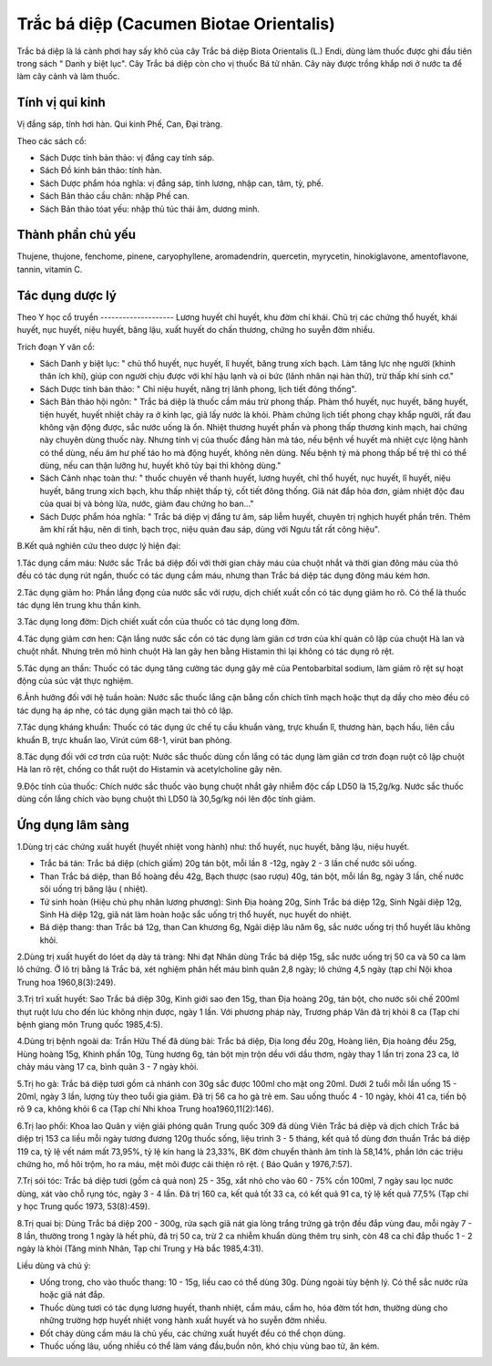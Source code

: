 .. _plants_trac_ba_diep:

Trắc bá diệp (Cacumen Biotae Orientalis)
########################################

Trắc bá diệp là lá cành phơi hay sấy khô của cây Trắc bá diệp Biota
Orientalis (L.) Endi, dùng làm thuốc được ghi đầu tiên trong sách " Danh
y biệt lục". Cây Trắc bá diệp còn cho vị thuốc Bá tử nhân. Cây này được
trồng khắp nơi ở nước ta để làm cây cảnh và làm thuốc.

Tính vị qui kinh
================

Vị đắng sáp, tính hơi hàn. Qui kinh Phế, Can, Đại tràng.

Theo các sách cổ:

-  Sách Dược tính bản thảo: vị đắng cay tính sáp.
-  Sách Đồ kinh bản thảo: tính hàn.
-  Sách Dược phẩm hóa nghĩa: vị đắng sáp, tính lương, nhập can, tâm, tỳ,
   phế.
-  Sách Bản thảo cầu chân: nhập Phế can.
-  Sách Bản thảo tóat yếu: nhập thủ túc thái âm, dương minh.

Thành phần chủ yếu
==================

Thujene, thujone, fenchome, pinene, caryophyllene, aromadendrin,
quercetin, myrycetin, hinokiglavone, amentoflavone, tannin, vitamin C.

Tác dụng dược lý
================

Theo Y học cổ truyền
-------------------- Lương huyết chỉ huyết, khu đờm chỉ khái. Chủ trị
các chứng thổ huyết, khái huyết, nục huyết, niệu huyết, băng lậu, xuất
huyết do chấn thương, chứng ho suyễn đờm nhiều.

Trích đoạn Y văn cổ:

-  Sách Danh y biệt lục: " chủ thổ huyết, nục huyết, lî huyết, băng
   trung xích bạch. Làm tăng lực nhẹ người (khinh thân ích khí), giúp
   con người chịu được với khí hậu lạnh và oi bức (lãnh nhân nại hàn
   thử), trừ thấp khí sinh cơ."
-  Sách Dược tính bản thảo: " Chỉ niệu huyết, năng trị lãnh phong, lịch
   tiết đông thống".
-  Sách Bản thảo hội ngôn: " Trắc bá diệp là thuốc cầm máu trừ phong
   thấp. Phàm thổ huyết, nục huyết, băng huyết, tiện huyết, huyết nhiệt
   chảy ra ở kinh lạc, giã lấy nước là khỏi. Phàm chứng lịch tiết phong
   chạy khắp người, rất đau không vận động được, sắc nước uống là ổn.
   Nhiệt thương huyết phần và phong thấp thương kinh mạch, hai chứng này
   chuyên dùng thuốc này. Nhưng tính vị của thuốc đắng hàn mà táo, nếu
   bệnh về huyết mà nhiệt cực lộng hành có thể dùng, nếu âm hư phế táo
   ho mà động huyết, không nên dùng. Nếu bệnh tý mà phong thấp bế trệ
   thì có thể dùng, nếu can thận lưỡng hư, huyết khô tủy bại thì không
   dùng."
-  Sách Cảnh nhạc toàn thư: " thuốc chuyên về thanh huyết, lương huyết,
   chỉ thổ huyết, nục huyết, lî huyết, niệu huyết, băng trung xích bạch,
   khu thấp nhiệt thấp tý, cốt tiết đông thống. Giã nát đắp hỏa đơn,
   giảm nhiệt độc đau của quai bị và bỏng lửa, nước, giảm đau chứng ho
   ban..."

-  Sách Dược phẩm hóa nghĩa: " Trắc bá diệp vị đắng tư âm, sáp liễm
   huyết, chuyên trị nghịch huyết phần trên. Thêm âm khí rất hậu, nên di
   tinh, bạch trọc, niệu quản đau sáp, dùng với Ngưu tất rất công hiệu".

B.Kết quả nghiên cứu theo dược lý hiện đại:

1.Tác dụng cầm máu: Nước sắc Trắc bá diệp đối với thời gian chảy máu của
chuột nhắt và thời gian đông máu của thỏ đều có tác dụng rút ngắn, thuốc
có tác dụng cầm máu, nhưng than Trắc bá diệp tác dụng đông máu kém hơn.

2.Tác dụng giảm ho: Phần lắng đọng của nước sắc với rượu, dịch chiết
xuất cồn có tác dụng giảm ho rõ. Có thể là thuốc tác dụng lên trung khu
thần kinh.

3.Tác dụng long đờm: Dịch chiết xuất cồn của thuốc có tác dụng long đờm.

4.Tác dụng giảm cơn hen: Cặn lắng nước sắc cồn có tác dụng làm giãn cơ
trơn của khí quản cô lập của chuột Hà lan và chuột nhắt. Nhưng trên mô
hình chuột Hà lan gây hen bằng Histamin thì lại không có tác dụng rõ
rệt.

5.Tác dụng an thần: Thuốc có tác dụng tăng cường tác dụng gây mê của
Pentobarbital sodium, làm giảm rõ rệt sự hoạt động của súc vật thực
nghiệm.

6.Ảnh hưởng đối với hệ tuần hoàn: Nước sắc thuốc lắng cặn bằng cồn chích
tĩnh mạch hoặc thụt dạ dầy cho mèo đều có tác dụng hạ áp nhẹ, có tác
dụng giãn mạch tai thỏ cô lập.

7.Tác dụng kháng khuẩn: Thuốc có tác dụng ức chế tụ cầu khuẩn vàng, trực
khuẩn lî, thương hàn, bạch hầu, liên cầu khuẩn B, trực khuẩn lao, Virút
cúm 68-1, virút ban phỏng.

8.Tác dụng đối với cơ trơn của ruột: Nước sắc thuốc dùng cồn lắng có tác
dụng làm giãn cơ trơn đoạn ruột cô lập chuột Hà lan rõ rệt, chống co
thắt ruột do Histamin và acetylcholine gây nên.

9.Độc tính của thuốc: Chích nước sắc thuốc vào bụng chuột nhắt gây nhiễm
độc cấp LD50 là 15,2g/kg. Nước sắc thuốc dùng cồn lắng chích vào bụng
chuột thì LD50 là 30,5g/kg nói lên độc tính giảm.

Ứng dụng lâm sàng
=================


1.Dùng trị các chứng xuất huyết (huyết nhiệt vong hành) như: thổ huyết,
nục huyết, băng lậu, niệu huyết.

-  Trắc bá tán: Trắc bá diệp (chích giấm) 20g tán bột, mỗi lần 8 -12g,
   ngày 2 - 3 lần chế nước sôi uống.
-  Than Trắc bá diệp, than Bồ hoàng đều 42g, Bạch thược (sao rượu) 40g,
   tán bột, mỗi lần 8g, ngày 3 lần, chế nước sôi uống trị băng lậu (
   nhiệt).
-  Tứ sinh hoàn (Hiệu chú phụ nhân lương phương): Sinh Địa hoàng 20g,
   Sinh Trắc bá diệp 12g, Sinh Ngãi diệp 12g, Sinh Hà diệp 12g, giã nát
   làm hoàn hoặc sắc uống trị thổ huyết, nục huyết do nhiệt.
-  Bá diệp thang: than Trắc bá 12g, than Can khương 6g, Ngãi diệp lâu
   năm 6g, sắc nước uống trị thổ huyết lâu không khỏi.

2.Dùng trị xuất huyết do lóet dạ dày tá tràng: Nhi đạt Nhân dùng Trắc bá
diệp 15g, sắc nước uống trị 50 ca và 50 ca làm lô chứng. Ở lô trị bằng
lá Trắc bá, xét nghiệm phân hết máu bình quân 2,8 ngày; lô chứng 4,5
ngày (tạp chí Nội khoa Trung hoa 1960,8(3):249).

3.Trị trĩ xuất huyết: Sao Trắc bá diệp 30g, Kinh giới sao đen 15g, than
Địa hoàng 20g, tán bột, cho nước sôi chế 200ml thụt ruột lưu cho đến lúc
không nhịn được, ngày 1 lần. Với phương pháp này, Trương pháp Vân đã trị
khỏi 8 ca (Tạp chí bệnh giang môn Trung quốc 1985,4:5).

4.Dùng trị bệnh ngoài da: Trần Hữu Thế đã dùng bài: Trắc bá diệp, Địa
long đều 20g, Hoàng liên, Địa hoàng đều 25g, Hùng hoàng 15g, Khinh phấn
10g, Tùng hương 6g, tán bột mịn trộn dều với dầu thơm, ngày thay 1 lần
trị zona 23 ca, lở chảy máu vàng 17 ca, bình quân 3 - 7 ngày khỏi.

5.Trị ho gà: Trắc bá diệp tươi gồm cả nhánh con 30g sắc được 100ml cho
mật ong 20ml. Dưới 2 tuổi mỗi lần uống 15 - 20ml, ngày 3 lần, lượng tùy
theo tuổi gia giảm. Đã trị 56 ca ho gà trẻ em. Sau uống thuốc 4 - 10
ngày, khỏi 41 ca, tiến bộ rõ 9 ca, không khỏi 6 ca (Tạp chí Nhi khoa
Trung hoa1960,11(2):146).

6.Trị lao phổi: Khoa lao Quân y viện giải phóng quân Trung quốc 309 đã
dùng Viên Trắc bá diệp và dịch chích Trắc bá diệp trị 153 ca liều mỗi
ngày tương đương 120g thuốc sống, liệu trình 3 - 5 tháng, kết quả tổ
dùng đơn thuần Trắc bá diệp 119 ca, tỷ lệ vết nám mất 73,95%, tỷ lệ kín
hang là 23,33%, BK đờm chuyển thành âm tính là 58,14%, phần lớn các
triệu chứng ho, mồ hôi trộm, ho ra máu, mệt mõi được cải thiện rõ rệt. (
Báo Quân y 1976,7:57).

7.Trị sói tóc: Trắc bá diệp tươi (gồm cả quả non) 25 - 35g, xắt nhỏ cho
vào 60 - 75% cồn 100ml, 7 ngày sau lọc nước dùng, xát vào chỗ rụng tóc,
ngày 3 - 4 lần. Đã trị 160 ca, kết quả tốt 33 ca, có kết quả 91 ca, tỷ
lệ kết quả 77,5% (Tạp chí y học Trung quốc 1973, 53(8):459).

8.Trị quai bị: Dùng Trắc bá diệp 200 - 300g, rửa sạch giã nát gia lòng
trắng trứng gà trộn đều đắp vùng đau, mỗi ngày 7 - 8 lần, thường trong 1
ngày là hết phù, đã trị 50 ca, trừ 2 ca nhiễm khuẩn dùng thêm trụ sinh,
còn 48 ca chỉ đắp thuốc 1 - 2 ngày là khỏi (Tăng minh Nhân, Tạp chí
Trung y Hà bắc 1985,4:31).

Liều dùng và chú ý:

-  Uống trong, cho vào thuốc thang: 10 - 15g, liều cao có thể dùng 30g.
   Dùng ngoài tùy bệnh lý. Có thể sắc nước rửa hoặc giã nát đắp.
-  Thuốc dùng tươi có tác dụng lương huyết, thanh nhiệt, cầm máu, cầm
   ho, hóa đờm tốt hơn, thường dùng cho những trường hợp huyết nhiệt
   vong hành xuất huyết và ho suyễn đờm nhiều.
-  Đốt cháy dùng cầm máu là chủ yếu, các chứng xuất huyết đều có thể
   chọn dùng.
-  Thuốc uống lâu, uống nhiều có thể làm váng đầu,buồn nôn, khó chịu
   vùng bao tử, ăn kém.

..  image:: TRACBADIEP.JPG
   :width: 50px
   :height: 50px
   :target: TRACBADIEP_.htm
